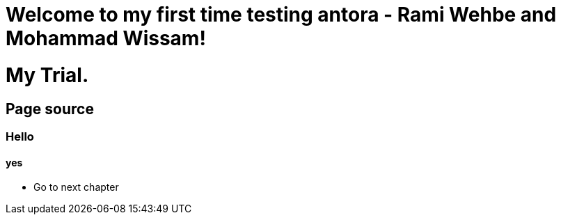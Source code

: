 = Welcome to my first time testing antora - Rami Wehbe and Mohammad Wissam!

= My Trial.

== Page source

=== Hello
==== yes 

* Go to next chapter
